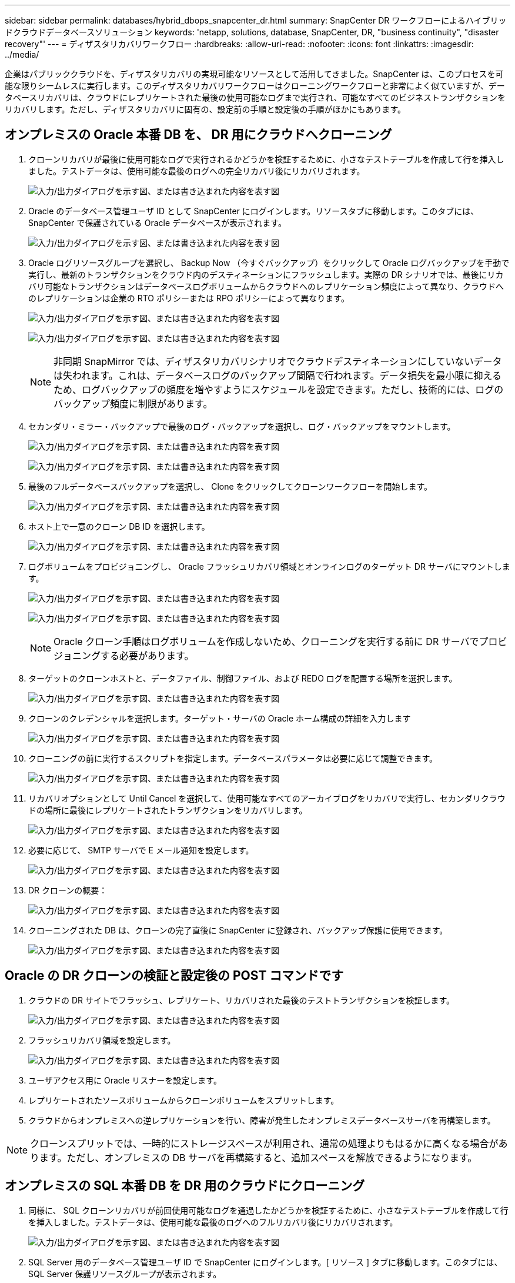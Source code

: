 ---
sidebar: sidebar 
permalink: databases/hybrid_dbops_snapcenter_dr.html 
summary: SnapCenter DR ワークフローによるハイブリッドクラウドデータベースソリューション 
keywords: 'netapp, solutions, database, SnapCenter, DR, "business continuity", "disaster recovery"' 
---
= ディザスタリカバリワークフロー
:hardbreaks:
:allow-uri-read: 
:nofooter: 
:icons: font
:linkattrs: 
:imagesdir: ../media/


[role="lead"]
企業はパブリッククラウドを、ディザスタリカバリの実現可能なリソースとして活用してきました。SnapCenter は、このプロセスを可能な限りシームレスに実行します。このディザスタリカバリワークフローはクローニングワークフローと非常によく似ていますが、データベースリカバリは、クラウドにレプリケートされた最後の使用可能なログまで実行され、可能なすべてのビジネストランザクションをリカバリします。ただし、ディザスタリカバリに固有の、設定前の手順と設定後の手順がほかにもあります。



== オンプレミスの Oracle 本番 DB を、 DR 用にクラウドへクローニング

. クローンリカバリが最後に使用可能なログで実行されるかどうかを検証するために、小さなテストテーブルを作成して行を挿入しました。テストデータは、使用可能な最後のログへの完全リカバリ後にリカバリされます。
+
image:snapctr_ora_dr_01.png["入力/出力ダイアログを示す図、または書き込まれた内容を表す図"]

. Oracle のデータベース管理ユーザ ID として SnapCenter にログインします。リソースタブに移動します。このタブには、 SnapCenter で保護されている Oracle データベースが表示されます。
+
image:snapctr_ora_dr_02.png["入力/出力ダイアログを示す図、または書き込まれた内容を表す図"]

. Oracle ログリソースグループを選択し、 Backup Now （今すぐバックアップ）をクリックして Oracle ログバックアップを手動で実行し、最新のトランザクションをクラウド内のデスティネーションにフラッシュします。実際の DR シナリオでは、最後にリカバリ可能なトランザクションはデータベースログボリュームからクラウドへのレプリケーション頻度によって異なり、クラウドへのレプリケーションは企業の RTO ポリシーまたは RPO ポリシーによって異なります。
+
image:snapctr_ora_dr_03.png["入力/出力ダイアログを示す図、または書き込まれた内容を表す図"]

+
image:snapctr_ora_dr_04.png["入力/出力ダイアログを示す図、または書き込まれた内容を表す図"]

+

NOTE: 非同期 SnapMirror では、ディザスタリカバリシナリオでクラウドデスティネーションにしていないデータは失われます。これは、データベースログのバックアップ間隔で行われます。データ損失を最小限に抑えるため、ログバックアップの頻度を増やすようにスケジュールを設定できます。ただし、技術的には、ログのバックアップ頻度に制限があります。

. セカンダリ・ミラー・バックアップで最後のログ・バックアップを選択し、ログ・バックアップをマウントします。
+
image:snapctr_ora_dr_05.png["入力/出力ダイアログを示す図、または書き込まれた内容を表す図"]

+
image:snapctr_ora_dr_06.png["入力/出力ダイアログを示す図、または書き込まれた内容を表す図"]

. 最後のフルデータベースバックアップを選択し、 Clone をクリックしてクローンワークフローを開始します。
+
image:snapctr_ora_dr_07.png["入力/出力ダイアログを示す図、または書き込まれた内容を表す図"]

. ホスト上で一意のクローン DB ID を選択します。
+
image:snapctr_ora_dr_08.png["入力/出力ダイアログを示す図、または書き込まれた内容を表す図"]

. ログボリュームをプロビジョニングし、 Oracle フラッシュリカバリ領域とオンラインログのターゲット DR サーバにマウントします。
+
image:snapctr_ora_dr_09.png["入力/出力ダイアログを示す図、または書き込まれた内容を表す図"]

+
image:snapctr_ora_dr_10.png["入力/出力ダイアログを示す図、または書き込まれた内容を表す図"]

+

NOTE: Oracle クローン手順はログボリュームを作成しないため、クローニングを実行する前に DR サーバでプロビジョニングする必要があります。

. ターゲットのクローンホストと、データファイル、制御ファイル、および REDO ログを配置する場所を選択します。
+
image:snapctr_ora_dr_11.png["入力/出力ダイアログを示す図、または書き込まれた内容を表す図"]

. クローンのクレデンシャルを選択します。ターゲット・サーバの Oracle ホーム構成の詳細を入力します
+
image:snapctr_ora_dr_12.png["入力/出力ダイアログを示す図、または書き込まれた内容を表す図"]

. クローニングの前に実行するスクリプトを指定します。データベースパラメータは必要に応じて調整できます。
+
image:snapctr_ora_dr_13.png["入力/出力ダイアログを示す図、または書き込まれた内容を表す図"]

. リカバリオプションとして Until Cancel を選択して、使用可能なすべてのアーカイブログをリカバリで実行し、セカンダリクラウドの場所に最後にレプリケートされたトランザクションをリカバリします。
+
image:snapctr_ora_dr_14.png["入力/出力ダイアログを示す図、または書き込まれた内容を表す図"]

. 必要に応じて、 SMTP サーバで E メール通知を設定します。
+
image:snapctr_ora_dr_15.png["入力/出力ダイアログを示す図、または書き込まれた内容を表す図"]

. DR クローンの概要：
+
image:snapctr_ora_dr_16.png["入力/出力ダイアログを示す図、または書き込まれた内容を表す図"]

. クローニングされた DB は、クローンの完了直後に SnapCenter に登録され、バックアップ保護に使用できます。
+
image:snapctr_ora_dr_16_1.png["入力/出力ダイアログを示す図、または書き込まれた内容を表す図"]





== Oracle の DR クローンの検証と設定後の POST コマンドです

. クラウドの DR サイトでフラッシュ、レプリケート、リカバリされた最後のテストトランザクションを検証します。
+
image:snapctr_ora_dr_17.png["入力/出力ダイアログを示す図、または書き込まれた内容を表す図"]

. フラッシュリカバリ領域を設定します。
+
image:snapctr_ora_dr_18.png["入力/出力ダイアログを示す図、または書き込まれた内容を表す図"]

. ユーザアクセス用に Oracle リスナーを設定します。
. レプリケートされたソースボリュームからクローンボリュームをスプリットします。
. クラウドからオンプレミスへの逆レプリケーションを行い、障害が発生したオンプレミスデータベースサーバを再構築します。



NOTE: クローンスプリットでは、一時的にストレージスペースが利用され、通常の処理よりもはるかに高くなる場合があります。ただし、オンプレミスの DB サーバを再構築すると、追加スペースを解放できるようになります。



== オンプレミスの SQL 本番 DB を DR 用のクラウドにクローニング

. 同様に、 SQL クローンリカバリが前回使用可能なログを通過したかどうかを検証するために、小さなテストテーブルを作成して行を挿入しました。テストデータは、使用可能な最後のログへのフルリカバリ後にリカバリされます。
+
image:snapctr_sql_dr_01.png["入力/出力ダイアログを示す図、または書き込まれた内容を表す図"]

. SQL Server 用のデータベース管理ユーザ ID で SnapCenter にログインします。[ リソース ] タブに移動します。このタブには、 SQL Server 保護リソースグループが表示されます。
+
image:snapctr_sql_dr_02.png["入力/出力ダイアログを示す図、または書き込まれた内容を表す図"]

. パブリッククラウドのセカンダリストレージにレプリケートする最後のトランザクションをフラッシュするには、ログバックアップを手動で実行します。
+
image:snapctr_sql_dr_03.png["入力/出力ダイアログを示す図、または書き込まれた内容を表す図"]

. クローンに対して最後に実行した SQL Server のフルバックアップを選択します。
+
image:snapctr_sql_dr_04.png["入力/出力ダイアログを示す図、または書き込まれた内容を表す図"]

. クローンサーバ、クローンインスタンス、クローン名、マウントオプションなどのクローン設定を行います。クローニングが実行されるセカンダリストレージの場所が自動的に入力されます。
+
image:snapctr_sql_dr_05.png["入力/出力ダイアログを示す図、または書き込まれた内容を表す図"]

. 適用するすべてのログバックアップを選択します。
+
image:snapctr_sql_dr_06.png["入力/出力ダイアログを示す図、または書き込まれた内容を表す図"]

. クローニングの前後に実行するオプションのスクリプトを指定します。
+
image:snapctr_sql_dr_07.png["入力/出力ダイアログを示す図、または書き込まれた内容を表す図"]

. E メール通知が必要な場合は、 SMTP サーバを指定します。
+
image:snapctr_sql_dr_08.png["入力/出力ダイアログを示す図、または書き込まれた内容を表す図"]

. DR クローンの概要：クローニングされたデータベースはただちに SnapCenter に登録され、バックアップ保護に使用できます。
+
image:snapctr_sql_dr_09.png["入力/出力ダイアログを示す図、または書き込まれた内容を表す図"]

+
image:snapctr_sql_dr_10.png["入力/出力ダイアログを示す図、または書き込まれた内容を表す図"]





== DR による SQL のクローン検証後の構成

. クローニングジョブのステータスを監視する。
+
image:snapctr_sql_dr_11.png["入力/出力ダイアログを示す図、または書き込まれた内容を表す図"]

. すべてのログファイルクローンとリカバリで、最後のトランザクションがレプリケートされてリカバリされたことを確認します。
+
image:snapctr_sql_dr_12.png["入力/出力ダイアログを示す図、または書き込まれた内容を表す図"]

. DR サーバで、 SQL Server ログバックアップ用の新しい SnapCenter ログディレクトリを設定します。
. レプリケートされたソースボリュームからクローンボリュームをスプリットします。
. クラウドからオンプレミスへの逆レプリケーションを行い、障害が発生したオンプレミスデータベースサーバを再構築します。




== サポートが必要な場所

このソリューションとユースケースについてサポートが必要な場合は、に参加してlink:https://netapppub.slack.com/archives/C021R4WC0LC["ネットアップの解決策自動化コミュニティでは、余裕期間のチャネルがサポートさ"]ソリューション自動化チャネルを探し、質問やお問い合わせを投稿してください。

